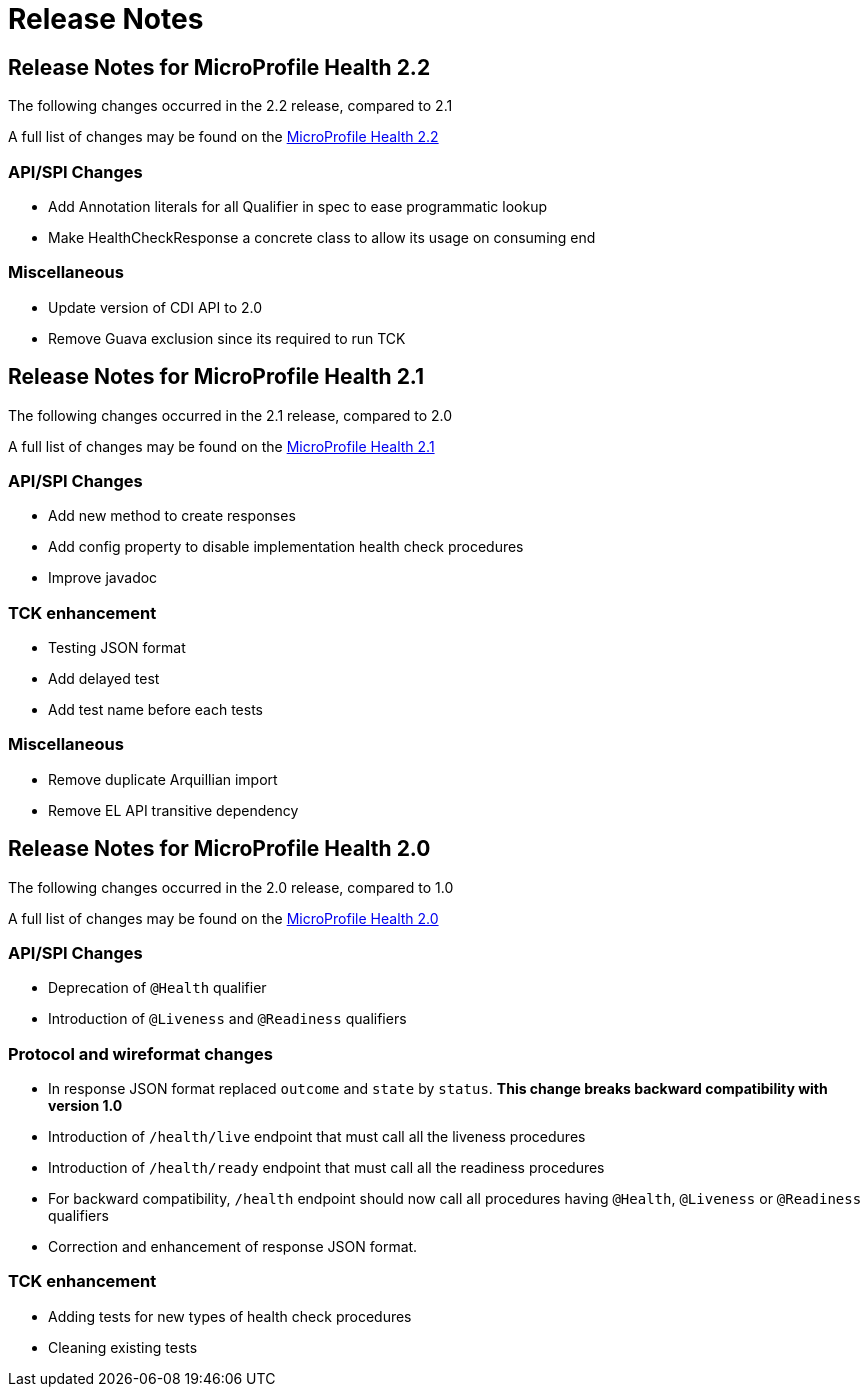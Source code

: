 //
// Copyright (c) 2016-2017 Contributors to the Eclipse Foundation
//
// See the NOTICE file(s) distributed with this work for additional
// information regarding copyright ownership.
//
// Licensed under the Apache License, Version 2.0 (the "License");
// You may not use this file except in compliance with the License.
// You may obtain a copy of the License at
//
//    http://www.apache.org/licenses/LICENSE-2.0
//
// Unless required by applicable law or agreed to in writing, software
// distributed under the License is distributed on an "AS IS" BASIS,
// WITHOUT WARRANTIES OR CONDITIONS OF ANY KIND, either express or implied.
// See the License for the specific language governing permissions and
// limitations under the License.
// Contributors:
// Emily Jiang

= Release Notes

[[release_notes_2_2]]
== Release Notes for MicroProfile Health 2.2

The following changes occurred in the 2.2 release, compared to 2.1

A full list of changes may be found on the link:https://github.com/eclipse/microprofile-health/milestone/4?closed=1[MicroProfile Health 2.2]

=== API/SPI Changes

- Add Annotation literals for all Qualifier in spec to ease programmatic lookup
- Make HealthCheckResponse a concrete class to allow its usage on consuming end

=== Miscellaneous

- Update version of CDI API to 2.0
- Remove Guava exclusion since its required to run TCK


[[release_notes_2_1]]
== Release Notes for MicroProfile Health 2.1

The following changes occurred in the 2.1 release, compared to 2.0

A full list of changes may be found on the link:https://github.com/eclipse/microprofile-health/milestone/3?closed=1+[MicroProfile Health 2.1]

=== API/SPI Changes

- Add new method to create responses
- Add config property to disable implementation health check procedures
- Improve javadoc

=== TCK enhancement

- Testing JSON format
- Add delayed test
- Add test name before each tests

=== Miscellaneous

- Remove duplicate Arquillian import
- Remove EL API transitive dependency

[[release_notes_2]]
== Release Notes for MicroProfile Health 2.0

The following changes occurred in the 2.0 release, compared to 1.0

A full list of changes may be found on the link:https://github.com/eclipse/microprofile-health/issues?utf8=✓&q=is%3Aissue+milestone%3A2.0+[MicroProfile Health 2.0]

=== API/SPI Changes

- Deprecation of `@Health` qualifier
- Introduction of `@Liveness` and `@Readiness` qualifiers

=== Protocol and wireformat changes

- In response JSON format replaced `outcome` and `state` by `status`. *This change breaks backward compatibility with version 1.0*
- Introduction of `/health/live` endpoint that must call all the liveness procedures
- Introduction of `/health/ready` endpoint that must call all the readiness procedures
- For backward compatibility, `/health` endpoint should now call all procedures having `@Health`, `@Liveness` or `@Readiness` qualifiers
- Correction and enhancement of response JSON format.

=== TCK enhancement

- Adding tests for new types of health check procedures
- Cleaning existing tests





